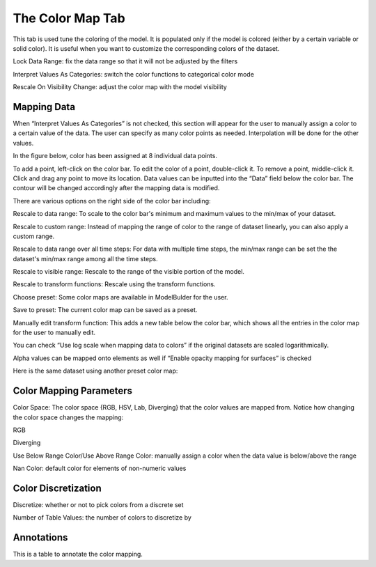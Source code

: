 .. _color-map-tab:
.. index:: Color Map Tab

The Color Map Tab
=================
This tab is used tune the coloring of the model. It is populated only if the
model is colored (either by a certain variable or solid color). It is useful
when you want to customize the corresponding colors of the dataset.

Lock Data Range: fix the data range so that it will not be adjusted by the filters

Interpret Values As Categories: switch the color functions to categorical color mode

Rescale On Visibility Change: adjust the color map with the model visibility

Mapping Data
------------
When “Interpret Values As Categories” is not checked, this section will appear
for the user to manually assign a color to a certain value of the data.
The user can specify as many color points as needed. Interpolation will be done
for the other values.

In the figure below, color has been assigned at 8 individual data points.

.. findfigure:: ColorMapMappingData.*
	:align: center
	:scale: 75%

To add a point, left-click on the color bar. To edit the color of a point,
double-click it. To remove a point, middle-click it.
Click and drag any point to move its location. Data values can
be inputted into the “Data” field below the color bar.
The contour will be changed accordingly after the mapping data is modified.

There are various options on the right side of the color bar including:

Rescale to data range:
To scale to the color bar's minimum and maximum values to the min/max of your
dataset.

Rescale to custom range:
Instead of mapping the range of color to the range of dataset linearly,
you can also apply a custom range.

Rescale to data range over all time steps:
For data with multiple time steps, the min/max range can be set the the
dataset's min/max range among all the time steps.

Rescale to visible range:
Rescale to the range of the visible portion of the model.

Rescale to transform functions:
Rescale using the transform functions.

Choose preset:
Some color maps are available in ModelBulder for the user.

Save to preset:
The current color map can be saved as a preset.

Manually edit transform function:
This adds a new table below the color bar, which shows all the entries in the
color map for the user to manually edit.

You can check “Use log scale when mapping data to colors” if the original
datasets are scaled logarithmically.

Alpha values can be mapped onto elements as well if “Enable opacity mapping for
surfaces” is checked

Here is the same dataset using another preset color map:

.. findfigure:: ColorMapMappingData2.*
	:align: center
	:scale: 75%

Color Mapping Parameters
------------------------
Color Space: The color space {RGB, HSV, Lab, Diverging} that the color values
are mapped from. Notice how changing the color space changes the mapping:

RGB |ColorSpaceRGB|

Diverging |ColorSpaceDiverging|

Use Below Range Color/Use Above Range Color:
manually assign a color when the data value is below/above the range

Nan Color: default color for elements of non-numeric values

Color Discretization
--------------------
Discretize: whether or not to pick colors from a discrete set

Number of Table Values: the number of colors to discretize by

Annotations
-----------
This is a table to annotate the color mapping.

.. |ColorSpaceRGB| image:: images/ColorSpaceRGB.png

.. |ColorSpaceDiverging| image:: images/ColorSpaceDiverging.png
